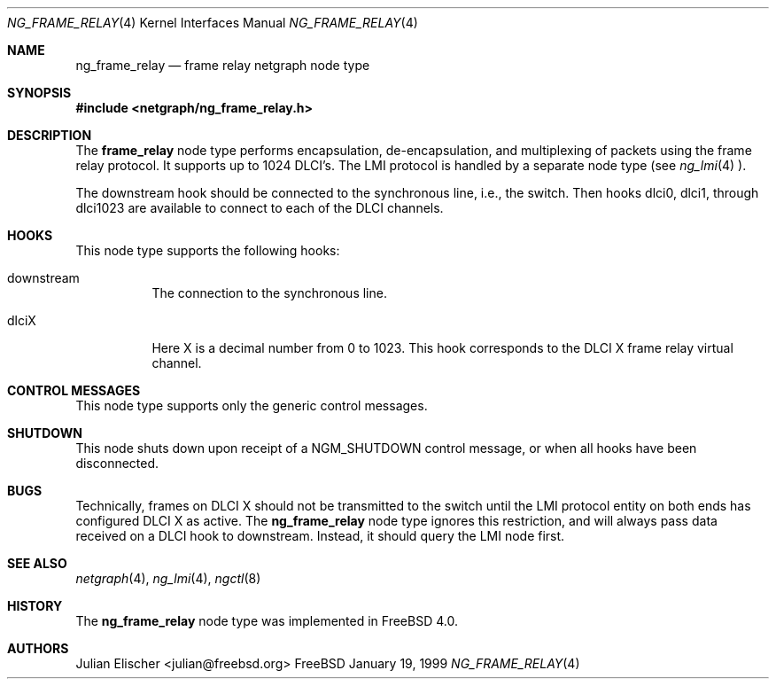 .\" Copyright (c) 1996-1999 Whistle Communications, Inc.
.\" All rights reserved.
.\" 
.\" Subject to the following obligations and disclaimer of warranty, use and
.\" redistribution of this software, in source or object code forms, with or
.\" without modifications are expressly permitted by Whistle Communications;
.\" provided, however, that:
.\" 1. Any and all reproductions of the source or object code must include the
.\"    copyright notice above and the following disclaimer of warranties; and
.\" 2. No rights are granted, in any manner or form, to use Whistle
.\"    Communications, Inc. trademarks, including the mark "WHISTLE
.\"    COMMUNICATIONS" on advertising, endorsements, or otherwise except as
.\"    such appears in the above copyright notice or in the software.
.\" 
.\" THIS SOFTWARE IS BEING PROVIDED BY WHISTLE COMMUNICATIONS "AS IS", AND
.\" TO THE MAXIMUM EXTENT PERMITTED BY LAW, WHISTLE COMMUNICATIONS MAKES NO
.\" REPRESENTATIONS OR WARRANTIES, EXPRESS OR IMPLIED, REGARDING THIS SOFTWARE,
.\" INCLUDING WITHOUT LIMITATION, ANY AND ALL IMPLIED WARRANTIES OF
.\" MERCHANTABILITY, FITNESS FOR A PARTICULAR PURPOSE, OR NON-INFRINGEMENT.
.\" WHISTLE COMMUNICATIONS DOES NOT WARRANT, GUARANTEE, OR MAKE ANY
.\" REPRESENTATIONS REGARDING THE USE OF, OR THE RESULTS OF THE USE OF THIS
.\" SOFTWARE IN TERMS OF ITS CORRECTNESS, ACCURACY, RELIABILITY OR OTHERWISE.
.\" IN NO EVENT SHALL WHISTLE COMMUNICATIONS BE LIABLE FOR ANY DAMAGES
.\" RESULTING FROM OR ARISING OUT OF ANY USE OF THIS SOFTWARE, INCLUDING
.\" WITHOUT LIMITATION, ANY DIRECT, INDIRECT, INCIDENTAL, SPECIAL, EXEMPLARY,
.\" PUNITIVE, OR CONSEQUENTIAL DAMAGES, PROCUREMENT OF SUBSTITUTE GOODS OR
.\" SERVICES, LOSS OF USE, DATA OR PROFITS, HOWEVER CAUSED AND UNDER ANY
.\" THEORY OF LIABILITY, WHETHER IN CONTRACT, STRICT LIABILITY, OR TORT
.\" (INCLUDING NEGLIGENCE OR OTHERWISE) ARISING IN ANY WAY OUT OF THE USE OF
.\" THIS SOFTWARE, EVEN IF WHISTLE COMMUNICATIONS IS ADVISED OF THE POSSIBILITY
.\" OF SUCH DAMAGE.
.\" 
.\" Author: Archie Cobbs <archie@freebsd.org>
.\"
.\" $FreeBSD$
.\" $Whistle: ng_frame_relay.8,v 1.4 1999/01/25 23:46:26 archie Exp $
.\"
.Dd January 19, 1999
.Dt NG_FRAME_RELAY 4
.Os FreeBSD
.Sh NAME
.Nm ng_frame_relay
.Nd frame relay netgraph node type
.Sh SYNOPSIS
.Fd #include <netgraph/ng_frame_relay.h>
.Sh DESCRIPTION
The
.Nm frame_relay
node type performs encapsulation, de-encapsulation, and multiplexing
of packets using the frame relay protocol. It supports up to 1024 DLCI's.
The LMI protocol is handled by a separate node type (see
.Xr ng_lmi 4 ).
.Pp
The
.Dv downstream
hook should be connected to the synchronous line, i.e., the switch.
Then hooks
.Dv dlci0 ,
.Dv dlci1 ,
through
.Dv dlci1023
are available to connect to each of the DLCI channels.
.Sh HOOKS
This node type supports the following hooks:
.Pp
.Bl -tag -width foobar
.It Dv downstream
The connection to the synchronous line.
.It Dv dlciX
Here X is a decimal number from 0 to 1023. This hook corresponds
to the DLCI X frame relay virtual channel.
.El
.Sh CONTROL MESSAGES
This node type supports only the generic control messages.
.Sh SHUTDOWN
This node shuts down upon receipt of a
.Dv NGM_SHUTDOWN
control message, or when all hooks have been disconnected.
.Sh BUGS
Technically, frames on DLCI X should not be transmitted to the switch
until the LMI protocol entity on both ends has configured DLCI X as active.
The
.Nm
node type ignores this restriction, and will always pass data received
on a DLCI hook to
.Dv downstream .
Instead, it should query the LMI node first.
.Sh SEE ALSO
.Xr netgraph 4 ,
.Xr ng_lmi 4 ,
.Xr ngctl 8
.Sh HISTORY
The
.Nm
node type was implemented in
.Fx 4.0 .
.Sh AUTHORS
.An Julian Elischer Aq julian@freebsd.org
